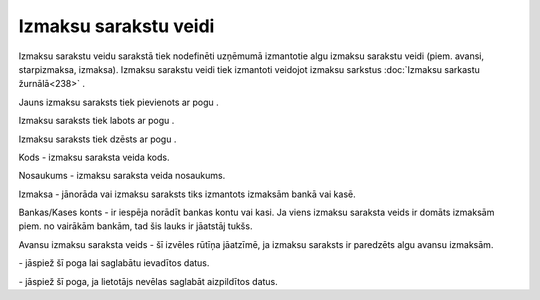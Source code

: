 .. 280 Izmaksu sarakstu veidi************************** 


Izmaksu sarakstu veidu sarakstā tiek nodefinēti uzņēmumā izmantotie
algu izmaksu sarakstu veidi (piem. avansi, starpizmaksa, izmaksa).
Izmaksu sarakstu veidi tiek izmantoti veidojot izmaksu sarkstus
:doc:`Izmaksu sarkastu žurnālā<238>` .



Jauns izmaksu saraksts tiek pievienots ar pogu
|images_ozols/25605.png| .



Izmaksu saraksts tiek labots ar pogu |images_ozols/25603.png| .



Izmaksu saraksts tiek dzēsts ar pogu |images_ozols/25602.png| .



|images_ozols/25674.png|



Kods - izmaksu saraksta veida kods.

Nosaukums - izmaksu saraksta veida nosaukums.

Izmaksa - jānorāda vai izmaksu saraksts tiks izmantots izmaksām bankā
vai kasē.

Bankas/Kases konts - ir iespēja norādīt bankas kontu vai kasi. Ja
viens izmaksu saraksta veids ir domāts izmaksām piem. no vairākām
bankām, tad šis lauks ir jāatstāj tukšs.

Avansu izmaksu saraksta veids - šī izvēles rūtīņa jāatzīmē, ja izmaksu
saraksts ir paredzēts algu avansu izmaksām.



|images_ozols/25621.png| - jāspiež šī poga lai saglabātu ievadītos
datus.

|images_ozols/25675.png| - jāspiež šī poga, ja lietotājs nevēlas
saglabāt aizpildītos datus.

.. |images_ozols/25605.png| image:: images_ozols/25605.png
       :scale: 100%

.. |images_ozols/25603.png| image:: images_ozols/25603.png
       :scale: 100%

.. |images_ozols/25602.png| image:: images_ozols/25602.png
       :scale: 100%

.. |images_ozols/25674.png| image:: images_ozols/25674.png
       :scale: 100%

.. |images_ozols/25621.png| image:: images_ozols/25621.png
       :scale: 100%

.. |images_ozols/25675.png| image:: images_ozols/25675.png
       :scale: 100%

 